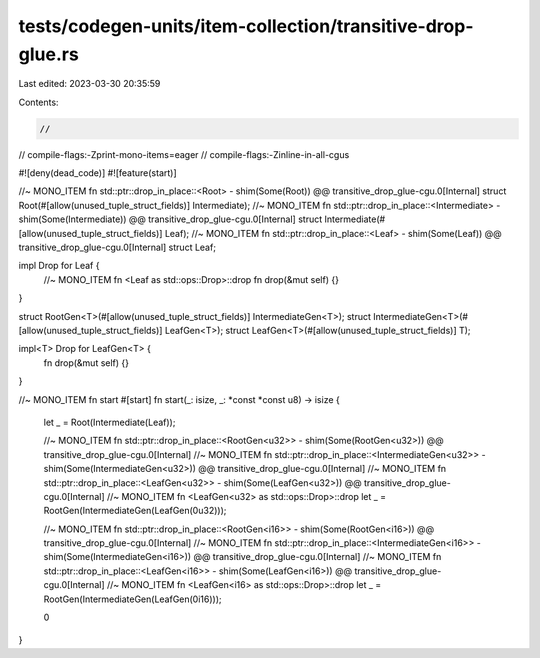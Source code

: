 tests/codegen-units/item-collection/transitive-drop-glue.rs
===========================================================

Last edited: 2023-03-30 20:35:59

Contents:

.. code-block:: rs

    //
// compile-flags:-Zprint-mono-items=eager
// compile-flags:-Zinline-in-all-cgus

#![deny(dead_code)]
#![feature(start)]

//~ MONO_ITEM fn std::ptr::drop_in_place::<Root> - shim(Some(Root)) @@ transitive_drop_glue-cgu.0[Internal]
struct Root(#[allow(unused_tuple_struct_fields)] Intermediate);
//~ MONO_ITEM fn std::ptr::drop_in_place::<Intermediate> - shim(Some(Intermediate)) @@ transitive_drop_glue-cgu.0[Internal]
struct Intermediate(#[allow(unused_tuple_struct_fields)] Leaf);
//~ MONO_ITEM fn std::ptr::drop_in_place::<Leaf> - shim(Some(Leaf)) @@ transitive_drop_glue-cgu.0[Internal]
struct Leaf;

impl Drop for Leaf {
    //~ MONO_ITEM fn <Leaf as std::ops::Drop>::drop
    fn drop(&mut self) {}
}

struct RootGen<T>(#[allow(unused_tuple_struct_fields)] IntermediateGen<T>);
struct IntermediateGen<T>(#[allow(unused_tuple_struct_fields)] LeafGen<T>);
struct LeafGen<T>(#[allow(unused_tuple_struct_fields)] T);

impl<T> Drop for LeafGen<T> {
    fn drop(&mut self) {}
}

//~ MONO_ITEM fn start
#[start]
fn start(_: isize, _: *const *const u8) -> isize {
    let _ = Root(Intermediate(Leaf));

    //~ MONO_ITEM fn std::ptr::drop_in_place::<RootGen<u32>> - shim(Some(RootGen<u32>)) @@ transitive_drop_glue-cgu.0[Internal]
    //~ MONO_ITEM fn std::ptr::drop_in_place::<IntermediateGen<u32>> - shim(Some(IntermediateGen<u32>)) @@ transitive_drop_glue-cgu.0[Internal]
    //~ MONO_ITEM fn std::ptr::drop_in_place::<LeafGen<u32>> - shim(Some(LeafGen<u32>)) @@ transitive_drop_glue-cgu.0[Internal]
    //~ MONO_ITEM fn <LeafGen<u32> as std::ops::Drop>::drop
    let _ = RootGen(IntermediateGen(LeafGen(0u32)));

    //~ MONO_ITEM fn std::ptr::drop_in_place::<RootGen<i16>> - shim(Some(RootGen<i16>)) @@ transitive_drop_glue-cgu.0[Internal]
    //~ MONO_ITEM fn std::ptr::drop_in_place::<IntermediateGen<i16>> - shim(Some(IntermediateGen<i16>)) @@ transitive_drop_glue-cgu.0[Internal]
    //~ MONO_ITEM fn std::ptr::drop_in_place::<LeafGen<i16>> - shim(Some(LeafGen<i16>)) @@ transitive_drop_glue-cgu.0[Internal]
    //~ MONO_ITEM fn <LeafGen<i16> as std::ops::Drop>::drop
    let _ = RootGen(IntermediateGen(LeafGen(0i16)));

    0
}


